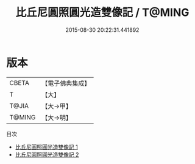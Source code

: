 #+TITLE: 比丘尼圓照圓光造雙像記 / T@MING

#+DATE: 2015-08-30 20:22:31.441892
* 版本
 |     CBETA|【電子佛典集成】|
 |         T|【大】     |
 |     T@JIA|【大→甲】   |
 |    T@MING|【大→明】   |
目次
 - [[file:KR6i0553_001.txt][比丘尼圓照圓光造雙像記 1]]
 - [[file:KR6i0553_002.txt][比丘尼圓照圓光造雙像記 2]]
